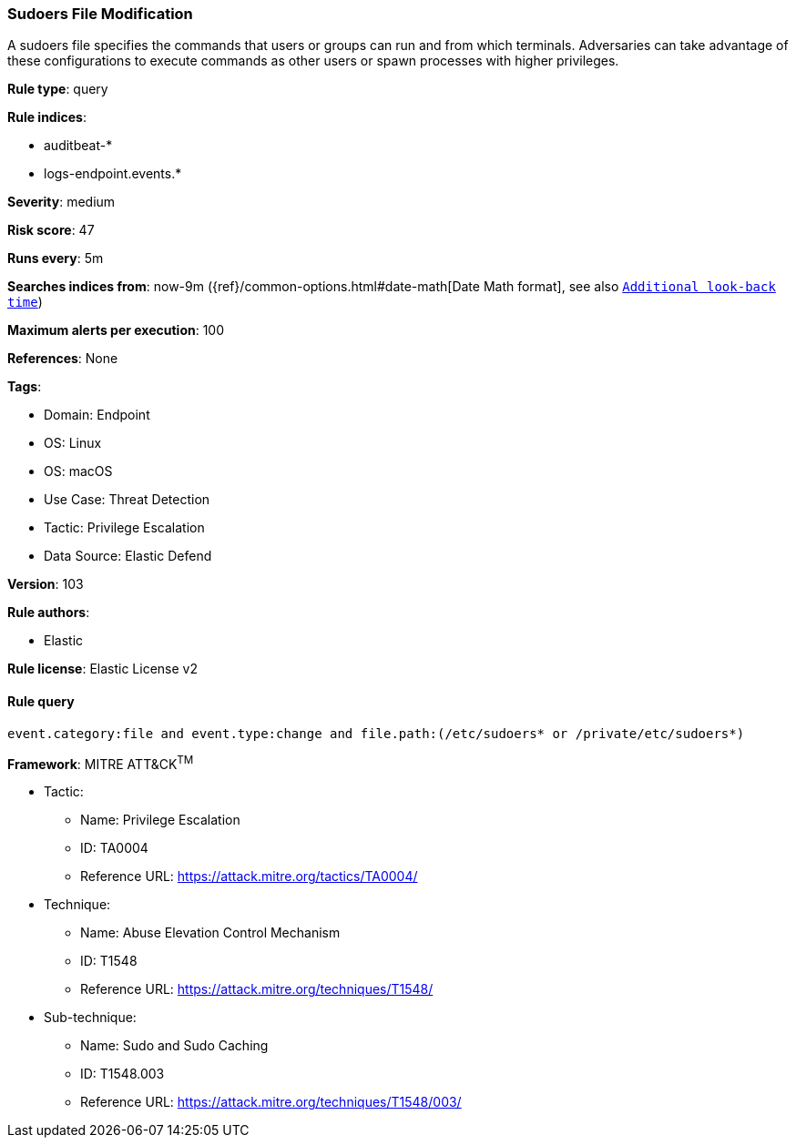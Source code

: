 [[prebuilt-rule-8-8-10-sudoers-file-modification]]
=== Sudoers File Modification

A sudoers file specifies the commands that users or groups can run and from which terminals. Adversaries can take advantage of these configurations to execute commands as other users or spawn processes with higher privileges.

*Rule type*: query

*Rule indices*: 

* auditbeat-*
* logs-endpoint.events.*

*Severity*: medium

*Risk score*: 47

*Runs every*: 5m

*Searches indices from*: now-9m ({ref}/common-options.html#date-math[Date Math format], see also <<rule-schedule, `Additional look-back time`>>)

*Maximum alerts per execution*: 100

*References*: None

*Tags*: 

* Domain: Endpoint
* OS: Linux
* OS: macOS
* Use Case: Threat Detection
* Tactic: Privilege Escalation
* Data Source: Elastic Defend

*Version*: 103

*Rule authors*: 

* Elastic

*Rule license*: Elastic License v2


==== Rule query


[source, js]
----------------------------------
event.category:file and event.type:change and file.path:(/etc/sudoers* or /private/etc/sudoers*)

----------------------------------

*Framework*: MITRE ATT&CK^TM^

* Tactic:
** Name: Privilege Escalation
** ID: TA0004
** Reference URL: https://attack.mitre.org/tactics/TA0004/
* Technique:
** Name: Abuse Elevation Control Mechanism
** ID: T1548
** Reference URL: https://attack.mitre.org/techniques/T1548/
* Sub-technique:
** Name: Sudo and Sudo Caching
** ID: T1548.003
** Reference URL: https://attack.mitre.org/techniques/T1548/003/
